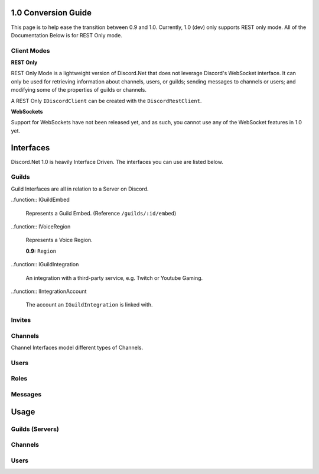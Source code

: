 1.0 Conversion Guide
====================

This page is to help ease the transition between 0.9 and 1.0. Currently, 1.0 (dev) only supports REST only mode. All of the Documentation Below is for REST Only mode.

Client Modes
------------

**REST Only**

REST Only Mode is a lightweight version of Discord.Net that does not leverage Discord's WebSocket interface. It can only be used for retrieving information about channels, users, or guilds; sending messages to channels or users; and modifying some of the properties of guilds or channels.

A REST Only ``IDiscordClient`` can be created with the ``DiscordRestClient``.

**WebSockets**

Support for WebSockets have not been released yet, and as such, you cannot use any of the WebSocket features in 1.0 yet.

Interfaces
==========

Discord.Net 1.0 is heavily Interface Driven. The interfaces you can use are listed below.

.. function:: IDiscordClient
	
	The IDiscordClient is an Interface representing a DiscordClient. Currently, the only members that implement IDiscordClient is the ``DiscordRestClient`` (See Above).

Guilds
------

Guild Interfaces are all in relation to a Server on Discord.

.. function:: IGuild
	
	Represents a Guild.

	**0.9:** ``Server``

.. function:: IUserGuild
	
	Light object that represents a Guild a User is in. (Reference ``/users/@me/guilds``).

..function:: IGuildEmbed
	
	Represents a Guild Embed. (Reference ``/guilds/:id/embed``)

..function:: IVoiceRegion

	Represents a Voice Region.

	**0.9:** ``Region``

..function:: IGuildIntegration
	
	An integration with a third-party service, e.g. Twitch or Youtube Gaming.

..function:: IIntegrationAccount
	
	The account an ``IGuildIntegration`` is linked with.

Invites
-------

.. function:: IInvite
	
	Represents an Invite, as queried directly.

.. function:: IGuildInvite
	
	Represents an Invite, as queried from within a Guild.

.. function:: IPublicInvite
	
	|stub|


Channels
--------

Channel Interfaces model different types of Channels.

.. function:: IChannel
	
	Represents the most basic form of a Channel, leading into ``IGuildChannel`` and ``IDMChannel``.

.. function:: IGuildChannel
	
	Models a Channel Object that can be queried from a Guild. 

	**0.9:** ``Channel``

.. function:: IDMChannel
	
	Models a Channel Object that does not belong to a Guild, but rather another User.

	**0.9:** ``Channel.IsPrivate == True``

.. function:: IMessageChannel
	
	Represents a Channel that users can send messages to. Does not explicitly inherit from ``IGuildChannel`` or ``IDMChannel``.

.. function:: ITextChannel
	
	Represents a Text Channel within a Guild. 

	**0.9:** ``ChannelType.Text``

.. function:: IVoiceChannel
	
	Represents a Voice Channel within a Guild. 

	**0.9:** ``ChannelType.Voice``

Users
-----

.. function:: IUser
	
	Represents a basic user object. (``/users/:id``)

.. function:: ISelfUser
	
	Represents the current user object. (``/users/@me``)

	**0.9:** ``DiscordClient.CurrentUser``

.. function:: IDMUser
	
	Represents a User in a DM. Does not belong to an ``IGuild``.

.. function:: IGuildUser
	
	Represents a User in a Guild. Has a Nickname, VoiceChannel.

	**0.9:** ``User``

.. function:: IConnection
	
	Represents a Connection the CurrentUser has. (e.g. Twitch, Youtube Gaming)

Roles
-----

.. function:: IRole
	
	Represents a Role in an ``IGuild``.

	**0.9:** ``Role``

Messages
--------

.. function:: IMessage
	
	Represents a Message object.

	**0.9:** ``Message``

Usage
=====

Guilds (Servers)
----------------

Channels
--------

Users
-----